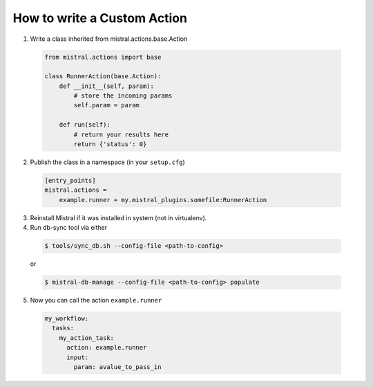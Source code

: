============================
How to write a Custom Action
============================

1. Write a class inherited from mistral.actions.base.Action

 .. code-block:: python

    from mistral.actions import base

    class RunnerAction(base.Action):
        def __init__(self, param):
            # store the incoming params
            self.param = param

        def run(self):
            # return your results here
            return {'status': 0}


2. Publish the class in a namespace (in your ``setup.cfg``)


 .. code-block:: ini

   [entry_points]
   mistral.actions =
       example.runner = my.mistral_plugins.somefile:RunnerAction

3. Reinstall Mistral if it was installed in system (not in virtualenv).

4. Run db-sync tool via either

 .. code-block:: console

    $ tools/sync_db.sh --config-file <path-to-config>

 or

 .. code-block:: console

    $ mistral-db-manage --config-file <path-to-config> populate

5. Now you can call the action ``example.runner``

  .. code-block:: yaml

    my_workflow:
      tasks:
        my_action_task:
          action: example.runner
          input:
            param: avalue_to_pass_in
